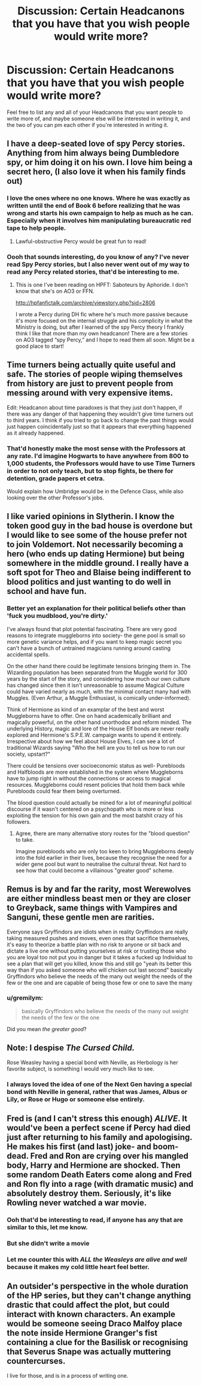#+TITLE: Discussion: Certain Headcanons that you have that you wish people would write more?

* Discussion: Certain Headcanons that you have that you wish people would write more?
:PROPERTIES:
:Author: SnarkyAndProud
:Score: 13
:DateUnix: 1575694669.0
:DateShort: 2019-Dec-07
:FlairText: Discussion
:END:
Feel free to list any and all of your Headcanons that you want people to write more of, and maybe someone else will be interested in writing it, and the two of you can pm each other if you're interested in writing it.


** I have a deep-seated love of spy Percy stories. Anything from him always being Dumbledore spy, or him doing it on his own. I love him being a secret hero, (I also love it when his family finds out)
:PROPERTIES:
:Author: KBlack97
:Score: 26
:DateUnix: 1575711474.0
:DateShort: 2019-Dec-07
:END:

*** I love the ones where no one knows. Where he was exactly as written until the end of Book 6 before realizing that he was wrong and starts his own campaign to help as much as he can. Especially when it involves him manipulating bureaucratic red tape to help people.
:PROPERTIES:
:Author: Kingsonne
:Score: 8
:DateUnix: 1575737373.0
:DateShort: 2019-Dec-07
:END:

**** Lawful-obstructive Percy would be great fun to read!
:PROPERTIES:
:Author: gremilym
:Score: 1
:DateUnix: 1587737053.0
:DateShort: 2020-Apr-24
:END:


*** Oooh that sounds interesting, do you know of any? I've never read Spy Percy stories, but I also never went out of my way to read any Percy related stories, that'd be interesting to me.
:PROPERTIES:
:Author: SnarkyAndProud
:Score: 1
:DateUnix: 1575752334.0
:DateShort: 2019-Dec-08
:END:

**** This is one I've been reading on HPFT: Saboteurs by Aphoride. I don't know that she's on AO3 or FFN.

[[http://hpfanfictalk.com/archive/viewstory.php?sid=2806]]

I wrote a Percy during DH fic where he's much more passive because it's more focused on the internal struggle and his complicity in what the Ministry is doing, but after I learned of the spy Percy theory I frankly think I like that more than my own headcanon! There are a few stories on AO3 tagged “spy Percy,” and I hope to read them all soon. Might be a good place to start!
:PROPERTIES:
:Author: RonsGirlFriday
:Score: 1
:DateUnix: 1575757884.0
:DateShort: 2019-Dec-08
:END:


** Time turners being actually quite useful and safe. The stories of people wiping themselves from history are just to prevent people from messing around with very expensive items.

Edit: Headcanon about time paradoxes is that they just don't happen, if there was any danger of that happening they wouldn't give time turners out to third years. I think if you tried to go back to change the past things would just happen coincidentally just so that it appears that everything happened as it already happened.
:PROPERTIES:
:Author: 15_Redstones
:Score: 14
:DateUnix: 1575705535.0
:DateShort: 2019-Dec-07
:END:

*** That'd honestly make the most sense with the Professors at any rate. I'd imagine Hogwarts to have anywhere from 800 to 1,000 students, the Professors would have to use Time Turners in order to not only teach, but to stop fights, be there for detention, grade papers et cetra.

Would explain how Umbridge would be in the Defence Class, while also looking over the other Professor's jobs.
:PROPERTIES:
:Author: SnarkyAndProud
:Score: 3
:DateUnix: 1575752469.0
:DateShort: 2019-Dec-08
:END:


** I like varied opinions in Slytherin. I know the token good guy in the bad house is overdone but I would like to see some of the house prefer not to join Voldemort. Not necessarily becoming a hero (who ends up dating Hermione) but being somewhere in the middle ground. I really have a soft spot for Theo and Blaise being indifferent to blood politics and just wanting to do well in school and have fun.
:PROPERTIES:
:Score: 5
:DateUnix: 1575753796.0
:DateShort: 2019-Dec-08
:END:

*** Better yet an explanation for their political beliefs other than 'fuck you mudblood, you're dirty.'

I've always found that plot potential fascinating. There are very good reasons to integrate muggleborns into society- the gene pool is small so more genetic variance helps, and if you want to keep magic secret you can't have a bunch of untrained magicians running around casting accidental spells.

On the other hand there could be legitimate tensions bringing them in. The Wizarding population has been separated from the Muggle world for 300 years by the start of the story, and considering how much our own culture has changed since then it isn't unreasonable to assume Magical Culture could have varied nearly as much, with the minimal contact many had with Muggles. (Even Arthur, a Muggle Enthusiast, is comically under-informed).

Think of Hermione as kind of an examplar of the best and worst Muggleborns have to offer. One on hand academically brilliant and magically powerful, on the other hand unorthodox and reform minded. The underlying History, magic and lore of the House Elf bonds are never really explored and Hermione's S.P.E.W. campaign wants to upend it entirely. Irrespective about how we feel about House Elves, I can see a lot of traditional Wizards saying "Who the hell are you to tell us how to run our society, upstart?"

There could be tensions over socioeconomic status as well- Purebloods and Halfbloods are more established in the system where Muggleborns have to jump right in without the connections or access to magical resources. Muggleborns could resent policies that hold them back while Purebloods could fear them being overturned.

The blood question could actually be mined for a lot of meaningful political discourse if it wasn't centered on a psychopath who is more or less exploiting the tension for his own gain and the most batshit crazy of his followers.
:PROPERTIES:
:Author: zenguy3
:Score: 6
:DateUnix: 1575764036.0
:DateShort: 2019-Dec-08
:END:

**** Agree, there are many alternative story routes for the "blood question" to take.

Imagine purebloods who are only too keen to bring Muggleborns deeply into the fold earlier in their lives, because they recognise the need for a wider gene pool but want to neutralise the cultural threat. Not hard to see how that could become a villainous "greater good" scheme.
:PROPERTIES:
:Author: gremilym
:Score: 2
:DateUnix: 1587738827.0
:DateShort: 2020-Apr-24
:END:


** Remus is by and far the rarity, most Werewolves are either mindless beast men or they are closer to Greyback, same things with Vampires and Sanguni, these gentle men are rarities.

Everyone says Gryffindors are idiots when in reality Gryffindors are really taking measured pushes and moves, even ones that sacrifice themselves, it's easy to theorize a battle plan with no risk to anyone or sit back and dictate a live one without putting yourselves at risk or trusting those who you are loyal too not put you in danger but it takes a fucked up Individual to see a plan that will get you killed, know this and still go "yeah its better this way than if you asked someone who will chicken out last second" basically Gryffindors who believe the needs of the many out weight the needs of the few or the one and are capable of being those few or one to save the many
:PROPERTIES:
:Author: KidCoheed
:Score: 9
:DateUnix: 1575708624.0
:DateShort: 2019-Dec-07
:END:

*** u/gremilym:
#+begin_quote
  basically Gryffindors who believe the needs of the many out weight the needs of the few or the one
#+end_quote

Did you mean /the greater good/?
:PROPERTIES:
:Author: gremilym
:Score: 1
:DateUnix: 1587738906.0
:DateShort: 2020-Apr-24
:END:


** Note: I despise /The Cursed Child./

Rose Weasley having a special bond with Neville, as Herbology is her favorite subject, is something I would very much like to see.
:PROPERTIES:
:Author: CryptidGrimnoir
:Score: 4
:DateUnix: 1575720910.0
:DateShort: 2019-Dec-07
:END:

*** I always loved the idea of one of the Next Gen having a special bond with Neville in general, rather that was James, Albus or Lily, or Rose or Hugo or someone else entirely.
:PROPERTIES:
:Author: SnarkyAndProud
:Score: 3
:DateUnix: 1575752530.0
:DateShort: 2019-Dec-08
:END:


** Fred is (and I can't stress this enough) */ALIVE/*. It would've been a perfect scene if Percy had died just after returning to his family and apologising. He makes his first (and last) joke- and boom- dead. Fred and Ron are crying over his mangled body, Harry and Hermione are shocked. Then some random Death Eaters come along and Fred and Ron fly into a rage (with dramatic music) and absolutely destroy them. Seriously, it's like Rowling never watched a war movie.
:PROPERTIES:
:Author: u-useless
:Score: 9
:DateUnix: 1575714152.0
:DateShort: 2019-Dec-07
:END:

*** Ooh that'd be interesting to read, if anyone has any that are similar to this, let me know.
:PROPERTIES:
:Author: SnarkyAndProud
:Score: 3
:DateUnix: 1575752572.0
:DateShort: 2019-Dec-08
:END:


*** But she didn't write a movie
:PROPERTIES:
:Author: Tomoromo9
:Score: 2
:DateUnix: 1575736125.0
:DateShort: 2019-Dec-07
:END:


*** Let me counter this with /ALL the Weasleys are alive and well/ because it makes my cold little heart feel better.
:PROPERTIES:
:Author: gremilym
:Score: 1
:DateUnix: 1587738996.0
:DateShort: 2020-Apr-24
:END:


** An outsider's perspective in the whole duration of the HP series, but they can't change anything drastic that could affect the plot, but could interact with known characters. An example would be someone seeing Draco Malfoy place the note inside Hermione Granger's fist containing a clue for the Basilisk or recognising that Severus Snape was actually muttering countercurses.

I live for those, and is in a process of writing one.
:PROPERTIES:
:Author: -amortentia
:Score: 3
:DateUnix: 1575715569.0
:DateShort: 2019-Dec-07
:END:
